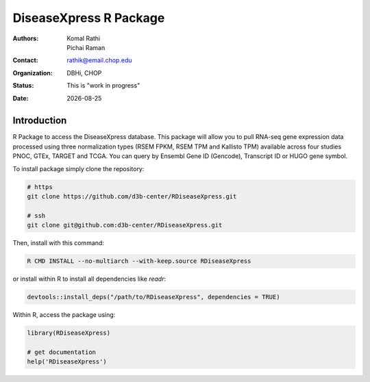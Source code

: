 .. |date| date::

***********************
DiseaseXpress R Package
***********************

:authors: Komal Rathi, Pichai Raman
:contact: rathik@email.chop.edu
:organization: DBHi, CHOP
:status: This is "work in progress"
:date: |date|

.. meta::
   :keywords: R package, DiseaseXpress, 2017
   :description: DBHi R package.

Introduction
============

R Package to access the DiseaseXpress database. This package will allow you to pull RNA-seq gene expression data processed using three normalization types (RSEM FPKM, RSEM TPM and Kallisto TPM) available across four studies PNOC, GTEx, TARGET and TCGA. You can query by Ensembl Gene ID (Gencode), Transcript ID or HUGO gene symbol.

To install package simply clone the repository:

.. code-block:: bash

        # https
	git clone https://github.com/d3b-center/RDiseaseXpress.git
	
	# ssh
	git clone git@github.com:d3b-center/RDiseaseXpress.git

Then, install with this command:

.. code-block:: bash

	R CMD INSTALL --no-multiarch --with-keep.source RDiseaseXpress

or install within R to install all dependencies like *readr*:

.. code-block:: bash

	devtools::install_deps("/path/to/RDiseaseXpress", dependencies = TRUE)

Within R, access the package using:

.. code-block:: bash

	library(RDiseaseXpress)
	
	# get documentation
	help('RDiseaseXpress')

